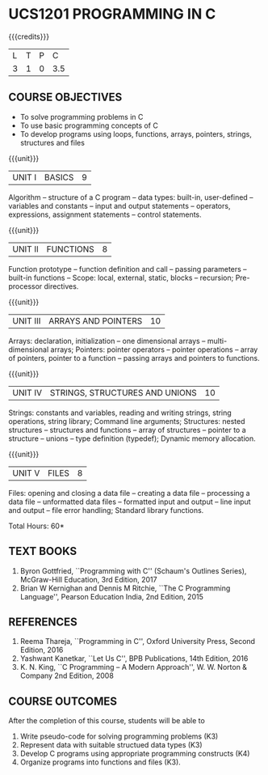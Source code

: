 * UCS1201 PROGRAMMING IN C
:properties:
:author: R S Milton
:date: 28 June 2018
:end:

{{{credits}}}
| L | T | P |   C |
| 3 | 1 | 0 | 3.5 |
		
** COURSE OBJECTIVES
   - To solve programming problems in C
   - To use basic programming concepts of C
   - To develop programs using loops, functions, arrays, pointers,
     strings, structures and files

{{{unit}}}
| UNIT I | BASICS | 9 |
Algorithm -- structure of a C program -- data types: built-in,
user-defined -- variables and constants -- input and output statements
-- operators, expressions, assignment statements -- control
statements.

{{{unit}}}
| UNIT II | FUNCTIONS | 8 |
Function prototype -- function definition and call -- passing
parameters -- built-in functions -- Scope: local, external, static,
blocks -- recursion; Pre-processor directives.

{{{unit}}}
|UNIT III|ARRAYS AND POINTERS |10|
Arrays: declaration, initialization -- one dimensional arrays --
multi-dimensional arrays; Pointers: pointer operators -- pointer
operations -- array of pointers, pointer to a function -- passing
arrays and pointers to functions.

{{{unit}}} 
|UNIT IV| STRINGS, STRUCTURES AND UNIONS|10|
Strings: constants and variables, reading and writing strings, string
operations, string library; Command line arguments; Structures: nested
structures -- structures and functions -- array of structures --
pointer to a structure -- unions -- type definition (typedef); Dynamic
memory allocation.

{{{unit}}}
|UNIT V| FILES|8|
Files: opening and closing a data file -- creating a data file --
processing a data file -- unformatted data files -- formatted input
and output -- line input and output -- file error handling; Standard
library functions.

\hfill *Total Hours: 60*

** TEXT BOOKS
   1. Byron Gottfried, ``Programming with C'' (Schaum's Outlines Series),
      McGraw-Hill Education, 3rd Edition, 2017
   2. Brian W Kernighan and Dennis M Ritchie, ``The C Programming
      Language'', Pearson Education India, 2nd Edition, 2015

** REFERENCES
   1. Reema Thareja, ``Programming in C'', Oxford University Press,
      Second Edition, 2016
   2. Yashwant Kanetkar, ``Let Us C'', BPB Publications, 14th Edition, 2016
   3. K. N. King, ``C Programming -- A Modern Approach'', W. W. Norton
      & Company 2nd Edition, 2008

** COURSE OUTCOMES
After the completion of this course, students will be able to
1. Write  pseudo-code for solving programming problems (K3)
2. Represent data with suitable structued data types (K3)
3. Develop C programs using appropriate programming constructs (K4)
4. Organize programs into functions and files (K3).
